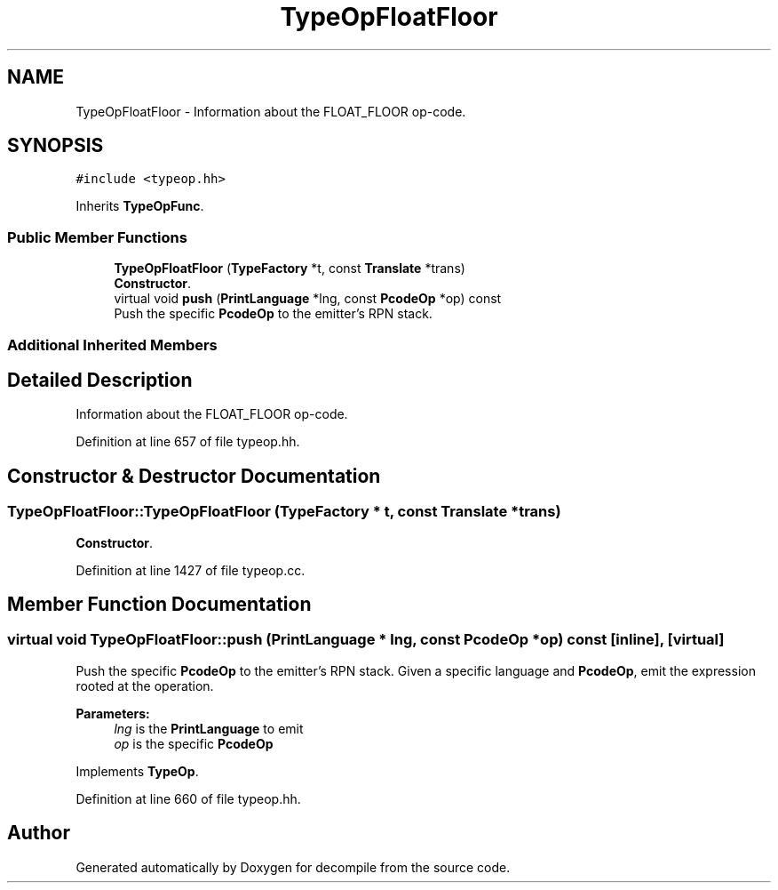 .TH "TypeOpFloatFloor" 3 "Sun Apr 14 2019" "decompile" \" -*- nroff -*-
.ad l
.nh
.SH NAME
TypeOpFloatFloor \- Information about the FLOAT_FLOOR op-code\&.  

.SH SYNOPSIS
.br
.PP
.PP
\fC#include <typeop\&.hh>\fP
.PP
Inherits \fBTypeOpFunc\fP\&.
.SS "Public Member Functions"

.in +1c
.ti -1c
.RI "\fBTypeOpFloatFloor\fP (\fBTypeFactory\fP *t, const \fBTranslate\fP *trans)"
.br
.RI "\fBConstructor\fP\&. "
.ti -1c
.RI "virtual void \fBpush\fP (\fBPrintLanguage\fP *lng, const \fBPcodeOp\fP *op) const"
.br
.RI "Push the specific \fBPcodeOp\fP to the emitter's RPN stack\&. "
.in -1c
.SS "Additional Inherited Members"
.SH "Detailed Description"
.PP 
Information about the FLOAT_FLOOR op-code\&. 
.PP
Definition at line 657 of file typeop\&.hh\&.
.SH "Constructor & Destructor Documentation"
.PP 
.SS "TypeOpFloatFloor::TypeOpFloatFloor (\fBTypeFactory\fP * t, const \fBTranslate\fP * trans)"

.PP
\fBConstructor\fP\&. 
.PP
Definition at line 1427 of file typeop\&.cc\&.
.SH "Member Function Documentation"
.PP 
.SS "virtual void TypeOpFloatFloor::push (\fBPrintLanguage\fP * lng, const \fBPcodeOp\fP * op) const\fC [inline]\fP, \fC [virtual]\fP"

.PP
Push the specific \fBPcodeOp\fP to the emitter's RPN stack\&. Given a specific language and \fBPcodeOp\fP, emit the expression rooted at the operation\&. 
.PP
\fBParameters:\fP
.RS 4
\fIlng\fP is the \fBPrintLanguage\fP to emit 
.br
\fIop\fP is the specific \fBPcodeOp\fP 
.RE
.PP

.PP
Implements \fBTypeOp\fP\&.
.PP
Definition at line 660 of file typeop\&.hh\&.

.SH "Author"
.PP 
Generated automatically by Doxygen for decompile from the source code\&.
